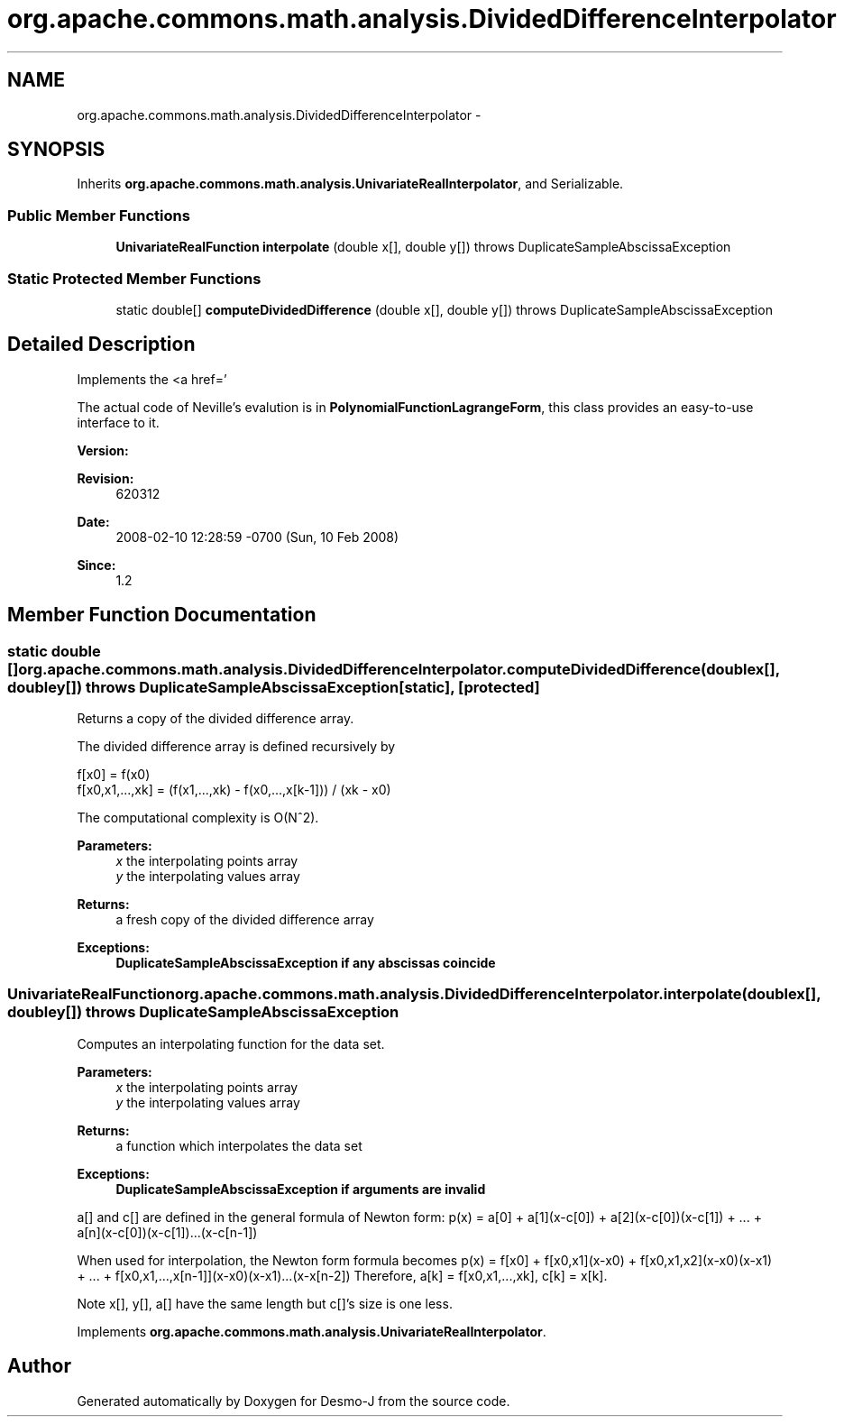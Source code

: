 .TH "org.apache.commons.math.analysis.DividedDifferenceInterpolator" 3 "Wed Dec 4 2013" "Version 1.0" "Desmo-J" \" -*- nroff -*-
.ad l
.nh
.SH NAME
org.apache.commons.math.analysis.DividedDifferenceInterpolator \- 
.SH SYNOPSIS
.br
.PP
.PP
Inherits \fBorg\&.apache\&.commons\&.math\&.analysis\&.UnivariateRealInterpolator\fP, and Serializable\&.
.SS "Public Member Functions"

.in +1c
.ti -1c
.RI "\fBUnivariateRealFunction\fP \fBinterpolate\fP (double x[], double y[])  throws DuplicateSampleAbscissaException "
.br
.in -1c
.SS "Static Protected Member Functions"

.in +1c
.ti -1c
.RI "static double[] \fBcomputeDividedDifference\fP (double x[], double y[])  throws DuplicateSampleAbscissaException "
.br
.in -1c
.SH "Detailed Description"
.PP 
Implements the <a href='
'http://mathworld.wolfram.com/NewtonsDividedDifferenceInterpolationFormula.html"> Divided Difference Algorithm for interpolation of real univariate functions\&. For reference, see \fBIntroduction to Numerical Analysis\fP, ISBN 038795452X, chapter 2\&. 
.PP
The actual code of Neville's evalution is in \fBPolynomialFunctionLagrangeForm\fP, this class provides an easy-to-use interface to it\&.
.PP
\fBVersion:\fP
.RS 4
.RE
.PP
\fBRevision:\fP
.RS 4
620312 
.RE
.PP
\fBDate:\fP
.RS 4
2008-02-10 12:28:59 -0700 (Sun, 10 Feb 2008) 
.RE
.PP
\fBSince:\fP
.RS 4
1\&.2 
.RE
.PP

.SH "Member Function Documentation"
.PP 
.SS "static double [] org\&.apache\&.commons\&.math\&.analysis\&.DividedDifferenceInterpolator\&.computeDividedDifference (doublex[], doubley[]) throws \fBDuplicateSampleAbscissaException\fP\fC [static]\fP, \fC [protected]\fP"
Returns a copy of the divided difference array\&. 
.PP
The divided difference array is defined recursively by 
.PP
.nf

f[x0] = f(x0)
f[x0,x1,\&.\&.\&.,xk] = (f(x1,\&.\&.\&.,xk) - f(x0,\&.\&.\&.,x[k-1])) / (xk - x0)
.fi
.PP
.PP
The computational complexity is O(N^2)\&.
.PP
\fBParameters:\fP
.RS 4
\fIx\fP the interpolating points array 
.br
\fIy\fP the interpolating values array 
.RE
.PP
\fBReturns:\fP
.RS 4
a fresh copy of the divided difference array 
.RE
.PP
\fBExceptions:\fP
.RS 4
\fI\fBDuplicateSampleAbscissaException\fP\fP if any abscissas coincide 
.RE
.PP

.SS "\fBUnivariateRealFunction\fP org\&.apache\&.commons\&.math\&.analysis\&.DividedDifferenceInterpolator\&.interpolate (doublex[], doubley[]) throws \fBDuplicateSampleAbscissaException\fP"
Computes an interpolating function for the data set\&.
.PP
\fBParameters:\fP
.RS 4
\fIx\fP the interpolating points array 
.br
\fIy\fP the interpolating values array 
.RE
.PP
\fBReturns:\fP
.RS 4
a function which interpolates the data set 
.RE
.PP
\fBExceptions:\fP
.RS 4
\fI\fBDuplicateSampleAbscissaException\fP\fP if arguments are invalid 
.RE
.PP
a[] and c[] are defined in the general formula of Newton form: p(x) = a[0] + a[1](x-c[0]) + a[2](x-c[0])(x-c[1]) + \&.\&.\&. + a[n](x-c[0])(x-c[1])\&.\&.\&.(x-c[n-1])
.PP
When used for interpolation, the Newton form formula becomes p(x) = f[x0] + f[x0,x1](x-x0) + f[x0,x1,x2](x-x0)(x-x1) + \&.\&.\&. + f[x0,x1,\&.\&.\&.,x[n-1]](x-x0)(x-x1)\&.\&.\&.(x-x[n-2]) Therefore, a[k] = f[x0,x1,\&.\&.\&.,xk], c[k] = x[k]\&. 
.PP
Note x[], y[], a[] have the same length but c[]'s size is one less\&.
.PP
Implements \fBorg\&.apache\&.commons\&.math\&.analysis\&.UnivariateRealInterpolator\fP\&.

.SH "Author"
.PP 
Generated automatically by Doxygen for Desmo-J from the source code\&.
